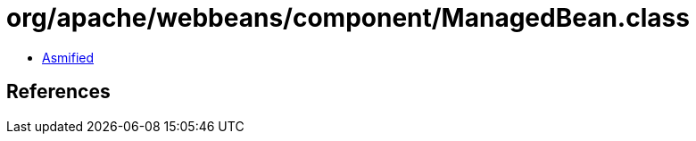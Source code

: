 = org/apache/webbeans/component/ManagedBean.class

 - link:ManagedBean-asmified.java[Asmified]

== References

